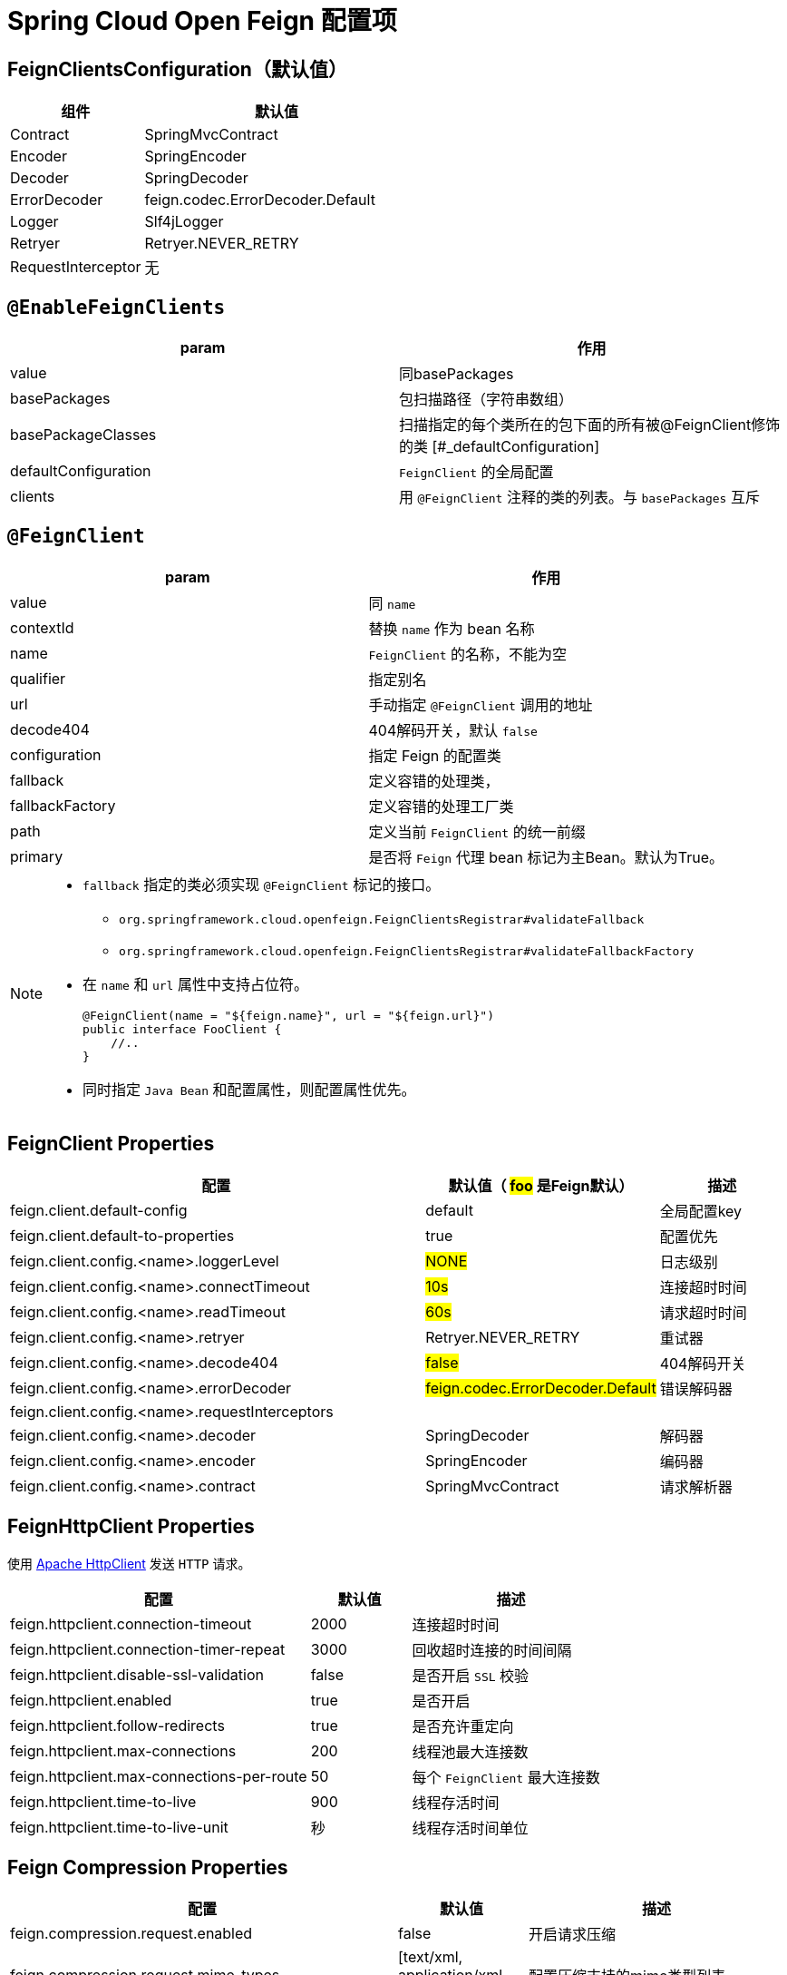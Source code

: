 = Spring Cloud Open Feign 配置项

== FeignClientsConfiguration（默认值）

[cols="1,2a"]
|===
| 组件 | 默认值

| Contract
| SpringMvcContract

| Encoder
| SpringEncoder

| Decoder
| SpringDecoder

| ErrorDecoder
| feign.codec.ErrorDecoder.Default

| Logger
| Slf4jLogger

| Retryer
| Retryer.NEVER_RETRY

| RequestInterceptor
| 无
|===

== `@EnableFeignClients`

[col="1,2a"]
|===
| param | 作用

|value
|同basePackages
|basePackages
|包扫描路径（字符串数组）
|basePackageClasses
|扫描指定的每个类所在的包下面的所有被@FeignClient修饰的类
[#_defaultConfiguration]
|defaultConfiguration
|`FeignClient` 的全局配置
|clients
| 用 `@FeignClient` 注释的类的列表。与 `basePackages` 互斥
|===

== `@FeignClient`

[col="1,2a"]
|===
| param | 作用

|value
|同 `name`
|contextId
|替换 `name` 作为 bean 名称
|name
|`FeignClient` 的名称，不能为空
|qualifier
|指定别名
|url
|手动指定 `@FeignClient` 调用的地址
|decode404
|404解码开关，默认 `false`
|configuration
|指定 Feign 的配置类
|fallback
|定义容错的处理类，
|fallbackFactory
|定义容错的处理工厂类
|path
|定义当前 `FeignClient` 的统一前缀
|primary
|是否将 `Feign` 代理 bean 标记为主Bean。默认为True。
|===

[NOTE,option=hello]
====
* `fallback` 指定的类必须实现 `@FeignClient` 标记的接口。
** `org.springframework.cloud.openfeign.FeignClientsRegistrar#validateFallback`
** `org.springframework.cloud.openfeign.FeignClientsRegistrar#validateFallbackFactory`
* 在 `name` 和 `url` 属性中支持占位符。
+
[source,java,indent=0]
----
@FeignClient(name = "${feign.name}", url = "${feign.url}")
public interface FooClient {
    //..
}
----
* 同时指定 `Java Bean` 和配置属性，则配置属性优先。
====

== FeignClient Properties

[cols="6,1,2"]
|===
|配置 | 默认值（ #foo# 是Feign默认） | 描述

| feign.client.default-config | default | 全局配置key
| feign.client.default-to-properties | true | 配置优先
| feign.client.config.<name>.loggerLevel | #NONE# | 日志级别
| feign.client.config.<name>.connectTimeout | #10s# | 连接超时时间
| feign.client.config.<name>.readTimeout | #60s# | 请求超时时间
| feign.client.config.<name>.retryer | Retryer.NEVER_RETRY | 重试器
| feign.client.config.<name>.decode404 | #false# | 404解码开关
| feign.client.config.<name>.errorDecoder | #feign.codec.ErrorDecoder.Default# | 错误解码器
| feign.client.config.<name>.requestInterceptors | |
| feign.client.config.<name>.decoder | SpringDecoder | 解码器
| feign.client.config.<name>.encoder | SpringEncoder | 编码器
| feign.client.config.<name>.contract | SpringMvcContract | 请求解析器
|===

== FeignHttpClient Properties

使用 https://hc.apache.org/httpcomponents-client-5.2.x/index.html[Apache HttpClient] 发送 `HTTP` 请求。

[cols="3,1,2"]
|===
|配置 | 默认值 | 描述

|feign.httpclient.connection-timeout | 2000 | 连接超时时间
|feign.httpclient.connection-timer-repeat | 3000 | 回收超时连接的时间间隔
|feign.httpclient.disable-ssl-validation | false | 是否开启 `SSL` 校验
|feign.httpclient.enabled | true | 是否开启
|feign.httpclient.follow-redirects | true | 是否充许重定向
|feign.httpclient.max-connections | 200 | 线程池最大连接数
|feign.httpclient.max-connections-per-route | 50 | 每个 `FeignClient` 最大连接数
|feign.httpclient.time-to-live | 900 | 线程存活时间
|feign.httpclient.time-to-live-unit | 秒 | 线程存活时间单位
|===

== Feign Compression Properties

[cols="3,1,2"]
|===
|配置 | 默认值 | 描述

|feign.compression.request.enabled | false | 开启请求压缩
|feign.compression.request.mime-types | [text/xml, application/xml, application/json] | 配置压缩支持的mime类型列表
|feign.compression.request.min-request-size | 2048 | 压缩数据大小的最小阈值
|feign.compression.response.enabled | false | 开启响应压缩
|feign.compression.response.useGzipDecoder | false | 启用默认的gzip解码器
|===
